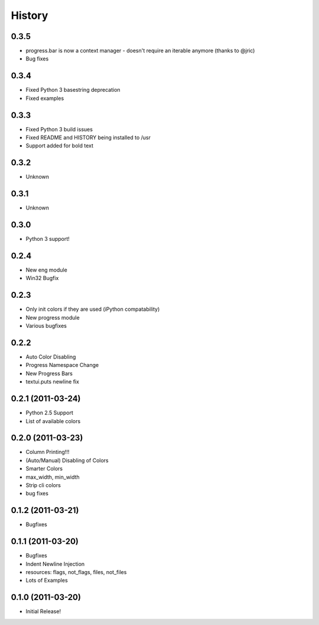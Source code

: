 History
-------

0.3.5
+++++
* progress.bar is now a context manager - doesn't require an iterable anymore (thanks to @jric)
* Bug fixes

0.3.4
+++++
* Fixed Python 3 basestring deprecation
* Fixed examples

0.3.3
+++++
* Fixed Python 3 build issues
* Fixed README and HISTORY being installed to /usr
* Support added for bold text

0.3.2
+++++
* Unknown

0.3.1
+++++
* Unknown

0.3.0
+++++

* Python 3 support!

0.2.4
+++++

* New eng module
* Win32 Bugfix


0.2.3
+++++

* Only init colors if they are used (iPython compatability)
* New progress module
* Various bugfixes


0.2.2
+++++

* Auto Color Disabling
* Progress Namespace Change
* New Progress Bars
* textui.puts newline fix


0.2.1 (2011-03-24)
++++++++++++++++++

* Python 2.5 Support
* List of available colors


0.2.0 (2011-03-23)
++++++++++++++++++

* Column Printing!!!
* (Auto/Manual) Disabling of Colors
* Smarter Colors
* max_width, min_width
* Strip cli colors
* bug fixes


0.1.2 (2011-03-21)
++++++++++++++++++

* Bugfixes


0.1.1 (2011-03-20)
++++++++++++++++++

* Bugfixes
* Indent Newline Injection
* resources: flags, not_flags, files, not_files
* Lots of Examples



0.1.0 (2011-03-20)
++++++++++++++++++

* Initial Release!

